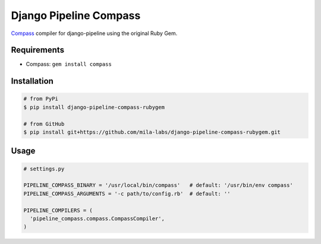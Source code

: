 Django Pipeline Compass
=======================

`Compass`_ compiler for django-pipeline using the original Ruby Gem.

Requirements
------------

* Compass: ``gem install compass``

Installation
------------

.. code-block:: bash

    # from PyPi
    $ pip install django-pipeline-compass-rubygem

    # from GitHub
    $ pip install git+https://github.com/mila-labs/django-pipeline-compass-rubygem.git

Usage
-----

.. code-block:: python

    # settings.py

    PIPELINE_COMPASS_BINARY = '/usr/local/bin/compass'   # default: '/usr/bin/env compass'
    PIPELINE_COMPASS_ARGUMENTS = '-c path/to/config.rb'  # default: ''

    PIPELINE_COMPILERS = (
      'pipeline_compass.compass.CompassCompiler',
    )

.. _Compass: http://compass-style.org/
